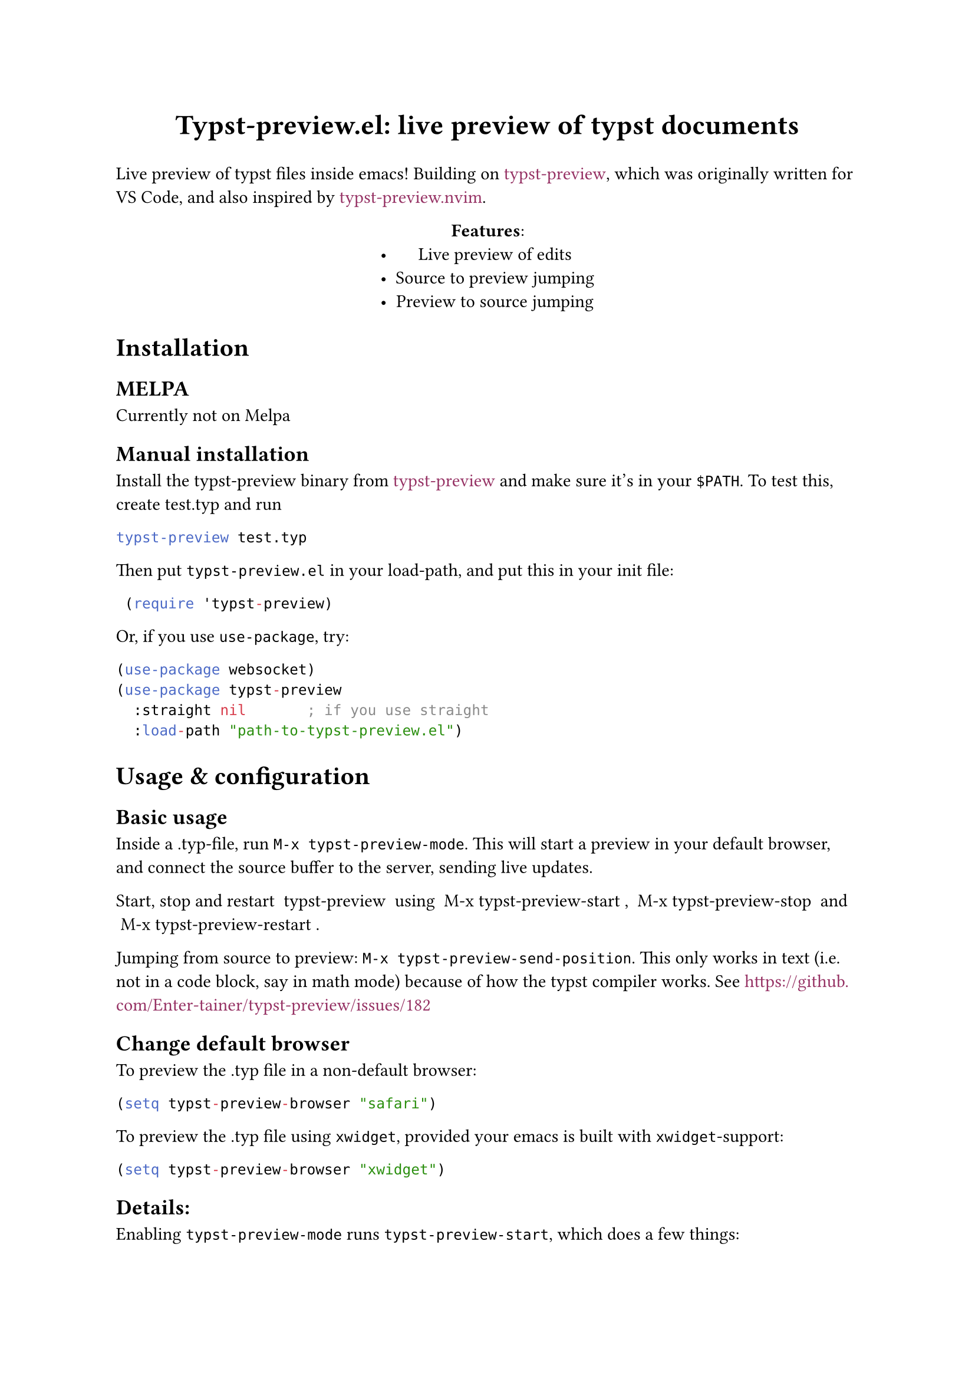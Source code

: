 #show link: set text(fill: rgb(150, 50, 100))
#let title = [Typst-preview.el: live preview of typst documents]
#align(center, text(17pt)[
    *#title*
])

Live preview of typst files inside emacs! Building on #link("https://github.com/Enter-tainer/typst-preview")[typst-preview], which was originally written for VS Code, and also inspired by #link("https://github.com/chomosuke/typst-preview.nvim")[typst-preview.nvim].

#align(center)[*Features*:
- Live preview of edits
- Source to preview jumping
- Preview to source jumping]

= Installation

== MELPA
Currently not on Melpa 

== Manual installation

Install the typst-preview binary from
#link("https://github.com/Enter-tainer/typst-preview/releases")[typst-preview]
and make sure it's in your `$PATH`. To test this, create test.typ and run
```bash 
typst-preview test.typ
```				// 

Then put `typst-preview.el` in your load-path, and put this in your init file:
```lisp
 (require 'typst-preview)
```
Or, if you use `use-package`, try:

```lisp
(use-package websocket)
(use-package typst-preview
  :straight nil 			; if you use straight
  :load-path "path-to-typst-preview.el")
``` 
= Usage & configuration

== Basic usage
Inside a .typ-file, run `M-x typst-preview-mode`. This will start a preview in your default browser, and connect the source buffer to the server, sending live updates.

Start, stop and restart ~typst-preview~ using ~M-x typst-preview-start~, ~M-x typst-preview-stop~ and ~M-x typst-preview-restart~. 

Jumping from source to preview: `M-x typst-preview-send-position`. 
This only works in text (i.e. not in a code block, say in math mode) because of how the typst compiler works. See #link("https://github.com/Enter-tainer/typst-preview/issues/182") 

== Change default browser

To preview the .typ file in a non-default browser: 
```lisp
(setq typst-preview-browser "safari")
```

To preview the .typ file using `xwidget`, provided your emacs is built with `xwidget`-support: 

```lisp
(setq typst-preview-browser "xwidget")
```
== Details:
Enabling `typst-preview-mode` runs `typst-preview-start`, which does a few things:
- Starts `typst-preview` on the current file, sending results to the buffer `*ws-typst-server*`.
- Connects to the `typst-preview` server using `websocket`
- Opens a browser pointing at the address of the preview
- Adds a hook to `after-change-functions` which sends the buffer to the server at each keystroke. 

== Todos: 
- [ ] Open browsers in linux/windows, not just MacOS
- [ ] Ensure that opening several .typ instances works
- [ ] Clean up typst-preview-start and fix the xwidget hack
- [ ] Add license




